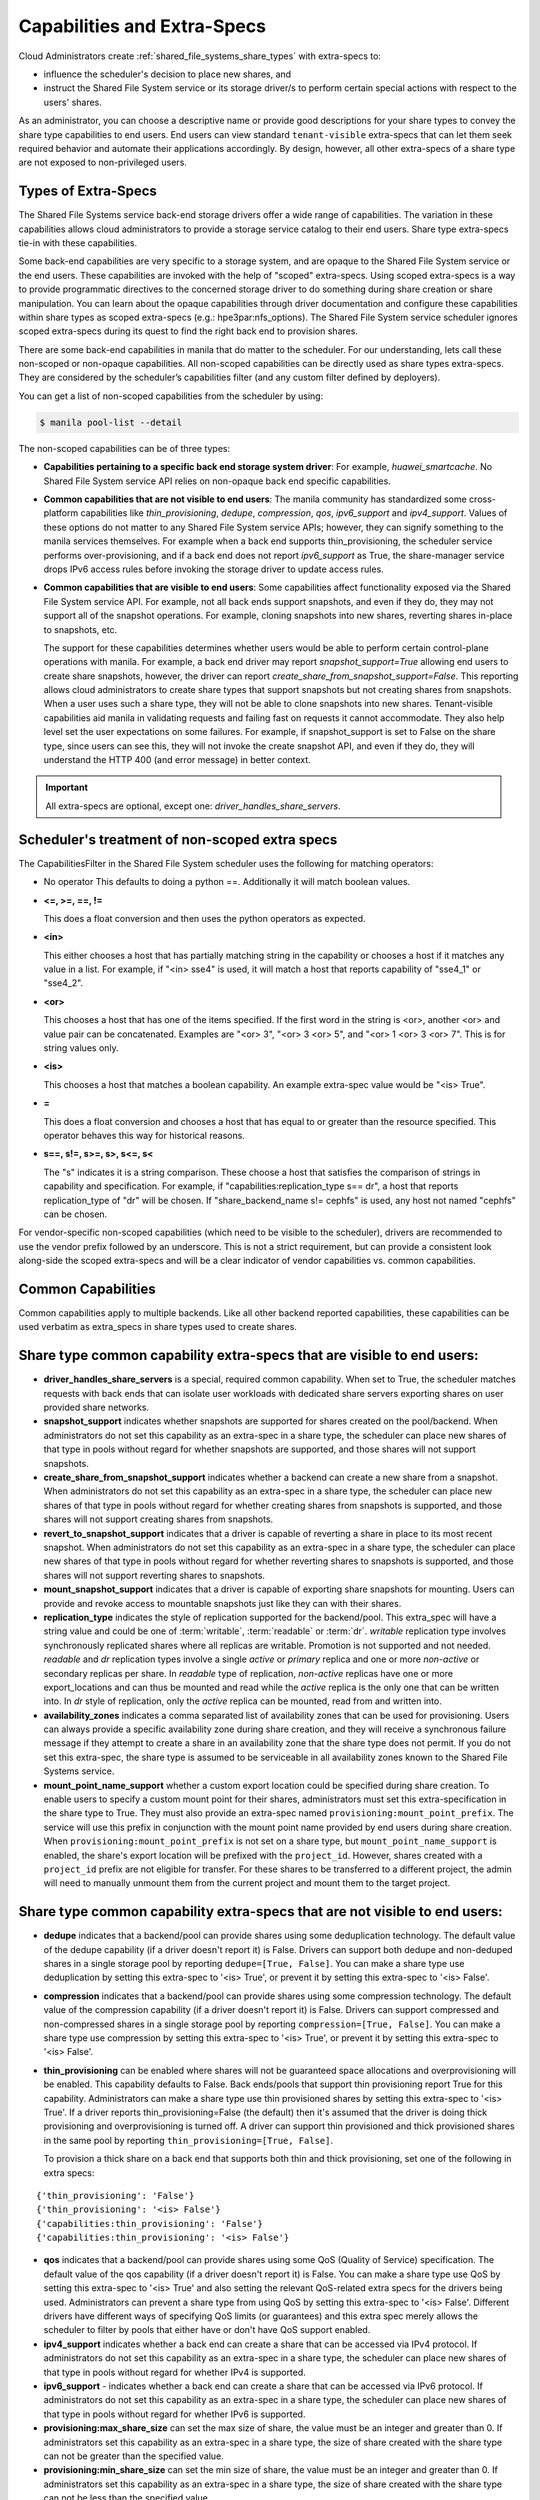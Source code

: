 .. _capabilities_and_extra_specs:

Capabilities and Extra-Specs
============================
Cloud Administrators create :ref:`shared_file_systems_share_types` with
extra-specs to:

- influence the scheduler's decision to place new shares, and
- instruct the Shared File System service or its storage driver/s to perform
  certain special actions with respect to the users' shares.

As an administrator, you can choose a descriptive name or provide good
descriptions for your share types to convey the share type capabilities to
end users. End users can view standard ``tenant-visible`` extra-specs that
can let them seek required behavior and automate their applications
accordingly. By design, however, all other extra-specs of a share type are not
exposed to non-privileged users.

Types of Extra-Specs
--------------------

The Shared File Systems service back-end storage drivers offer a wide range of
capabilities. The variation in these capabilities allows cloud
administrators to provide a storage service catalog to their end users.
Share type extra-specs tie-in with these capabilities.

Some back-end capabilities are very specific to a storage system, and are
opaque to the Shared File System service or the end users. These
capabilities are invoked with the help of "scoped" extra-specs. Using scoped
extra-specs is a way to provide programmatic directives to the concerned
storage driver to do something during share creation or share manipulation.
You can learn about the opaque capabilities through driver documentation
and configure these capabilities within share types as scoped
extra-specs (e.g.: hpe3par:nfs_options). The Shared File System service
scheduler ignores scoped extra-specs during its quest to find the right back
end to provision shares.

There are some back-end capabilities in manila that do matter to the scheduler.
For our understanding, lets call these non-scoped or non-opaque capabilities.
All non-scoped capabilities can be directly used as share types extra-specs.
They are considered by the scheduler’s capabilities filter (and any custom
filter defined by deployers).

You can get a list of non-scoped capabilities from the scheduler by using:

.. code-block:: console

    $ manila pool-list --detail

The non-scoped capabilities can be of three types:

- **Capabilities pertaining to a specific back end storage system driver**: For
  example, *huawei_smartcache*.
  No Shared File System service API relies on non-opaque back end specific
  capabilities.
- **Common capabilities that are not visible to end users**: The manila
  community has standardized some cross-platform capabilities like
  *thin_provisioning*, *dedupe*, *compression*, *qos*, *ipv6_support* and
  *ipv4_support*. Values of these options do not matter to any Shared File
  System service APIs; however, they can signify something to the manila
  services themselves. For example when a back end supports thin_provisioning,
  the scheduler service performs over-provisioning, and if a back end does
  not report *ipv6_support* as True, the share-manager service drops IPv6
  access rules before invoking the storage driver to update access rules.
- **Common capabilities that are visible to end users**: Some capabilities
  affect functionality exposed via the Shared File System service API. For
  example, not all back ends support snapshots, and even if they do, they
  may not support all of the snapshot operations. For example, cloning
  snapshots into new shares, reverting shares in-place to snapshots, etc.

  The support for these capabilities determines whether users would be able
  to perform certain control-plane operations with manila. For example, a back
  end driver may report *snapshot_support=True* allowing end users to
  create share snapshots, however, the driver can report
  *create_share_from_snapshot_support=False*.
  This reporting allows cloud administrators to create share types that
  support snapshots but not creating shares from snapshots. When a user uses
  such a share type, they will not be able to clone snapshots into new shares.
  Tenant-visible capabilities aid manila in validating requests and failing
  fast on requests it cannot accommodate. They also help level set the user
  expectations on some failures. For example, if snapshot_support is set to
  False on the share type, since users can see this, they will not invoke
  the create snapshot API, and even if they do, they will understand the
  HTTP 400 (and error message) in better context.

.. important::

    All extra-specs are optional, except one: *driver_handles_share_servers*.

Scheduler's treatment of non-scoped extra specs
-----------------------------------------------

The CapabilitiesFilter in the Shared File System scheduler uses the following
for matching operators:

* No operator
  This defaults to doing a python ==. Additionally it will match boolean values.

* **<=, >=, ==, !=**

  This does a float conversion and then uses the python operators as expected.

* **<in>**

  This either chooses a host that has partially matching string in the capability
  or chooses a host if it matches any value in a list. For example, if "<in> sse4"
  is used, it will match a host that reports capability of "sse4_1" or "sse4_2".

* **<or>**

  This chooses a host that has one of the items specified. If the first word in
  the string is <or>, another <or> and value pair can be concatenated. Examples
  are "<or> 3", "<or> 3 <or> 5", and "<or> 1 <or> 3 <or> 7". This is for
  string values only.

* **<is>**

  This chooses a host that matches a boolean capability. An example extra-spec value
  would be "<is> True".

* **=**

  This does a float conversion and chooses a host that has equal to or greater
  than the resource specified. This operator behaves this way for historical
  reasons.

* **s==, s!=, s>=, s>, s<=, s<**

  The "s" indicates it is a string comparison. These choose a host that
  satisfies the comparison of strings in capability and specification. For
  example, if "capabilities:replication_type s== dr", a host that reports
  replication_type of "dr" will be chosen. If "share_backend_name s!=
  cephfs" is used, any host not named "cephfs" can be chosen.

For vendor-specific non-scoped capabilities (which need to be visible to the
scheduler), drivers are recommended to use the vendor prefix followed
by an underscore. This is not a strict requirement, but can provide a
consistent look along-side the scoped extra-specs and will be a clear
indicator of vendor capabilities vs. common capabilities.

Common Capabilities
-------------------
Common capabilities apply to multiple backends.
Like all other backend reported capabilities, these capabilities
can be used verbatim as extra_specs in share types used to create shares.

Share type common capability extra-specs that are visible to end users:
-----------------------------------------------------------------------

* **driver_handles_share_servers** is a special, required common
  capability. When set to True, the scheduler matches requests with back ends
  that can isolate user workloads with dedicated share servers exporting
  shares on user provided share networks.

* **snapshot_support** indicates whether snapshots are supported for shares
  created on the pool/backend. When administrators do not set this capability
  as an extra-spec in a share type, the scheduler can place new shares of that
  type in pools without regard for whether snapshots are supported, and those
  shares will not support snapshots.

* **create_share_from_snapshot_support** indicates whether a backend can
  create a new share from a snapshot. When administrators do not set this
  capability as an extra-spec in a share type, the scheduler can place new
  shares of that type in pools without regard for whether creating shares
  from snapshots is supported, and those shares will not support creating
  shares from snapshots.

* **revert_to_snapshot_support** indicates that a driver is capable of
  reverting a share in place to its most recent snapshot. When administrators
  do not set this capability as an extra-spec in a share type, the scheduler
  can place new shares of that type in pools without regard for whether
  reverting shares to snapshots is supported, and those shares will not support
  reverting shares to snapshots.

* **mount_snapshot_support** indicates that a driver is capable of exporting
  share snapshots for mounting. Users can provide and revoke access to
  mountable snapshots just like they can with their shares.

* **replication_type** indicates the style of replication supported for the
  backend/pool. This extra_spec will have a string value and could be one
  of :term:`writable`, :term:`readable` or :term:`dr`. `writable` replication
  type involves synchronously replicated shares where all replicas are
  writable. Promotion is not supported and not needed. `readable` and `dr`
  replication types involve a single `active` or `primary` replica and one or
  more `non-active` or secondary replicas per share. In `readable` type of
  replication, `non-active` replicas have one or more export_locations and
  can thus be mounted and read while the `active` replica is the only one
  that can be written into. In `dr` style of replication, only
  the `active` replica can be mounted, read from and written into.

* **availability_zones** indicates a comma separated list of availability
  zones that can be used for provisioning. Users can always provide a specific
  availability zone during share creation, and they will receive a
  synchronous failure message if they attempt to create a share in an
  availability zone that the share type does not permit. If you do not set
  this extra-spec, the share type is assumed to be serviceable in all
  availability zones known to the Shared File Systems service.

* **mount_point_name_support** whether a custom export location could
  be specified during share creation. To enable users to specify a custom
  mount point for their shares, administrators must set this
  extra-specification in the share type to True. They must also provide
  an extra-spec named ``provisioning:mount_point_prefix``. The service will
  use this prefix in conjunction with the mount point name provided by end
  users during share creation. When ``provisioning:mount_point_prefix`` is not
  set on a share type, but ``mount_point_name_support`` is enabled, the
  share's export location will be prefixed with the ``project_id``.
  However, shares created with a ``project_id`` prefix are not eligible
  for transfer. For these shares to be transferred to a different project,
  the admin will need to manually unmount them from the current project
  and mount them to the target project.

Share type common capability extra-specs that are not visible to end users:
---------------------------------------------------------------------------

* **dedupe** indicates that a backend/pool can provide shares using some
  deduplication technology. The default value of the dedupe capability (if a
  driver doesn't report it) is False. Drivers can support both dedupe and
  non-deduped shares in a single storage pool by reporting ``dedupe=[True,
  False]``. You can make a share type use deduplication by setting this
  extra-spec to '<is> True', or prevent it by setting this extra-spec
  to '<is> False'.

* **compression** indicates that a backend/pool can provide shares using some
  compression technology. The default value of the compression capability (if a
  driver doesn't report it) is False. Drivers can support compressed and
  non-compressed shares in a single storage pool by reporting
  ``compression=[True, False]``. You can make a share type use compression
  by setting this extra-spec to '<is> True', or prevent it by setting this
  extra-spec to '<is> False'.

* **thin_provisioning** can be enabled where shares will not be
  guaranteed space allocations and overprovisioning will be enabled. This
  capability defaults to False. Back ends/pools that support thin
  provisioning report True for this capability. Administrators can make a
  share type use thin provisioned shares by setting this extra-spec
  to '<is> True'. If a driver reports thin_provisioning=False (the default)
  then it's assumed that the driver is doing thick provisioning and
  overprovisioning is turned off. A driver can support thin provisioned
  and thick provisioned shares in the same pool by reporting
  ``thin_provisioning=[True, False]``.

  To provision a thick
  share on a back end that supports both thin and thick provisioning, set one
  of the following in extra specs:

::

    {'thin_provisioning': 'False'}
    {'thin_provisioning': '<is> False'}
    {'capabilities:thin_provisioning': 'False'}
    {'capabilities:thin_provisioning': '<is> False'}

* **qos** indicates that a backend/pool can provide shares using some
  QoS (Quality of Service) specification. The default value of the qos
  capability (if a driver doesn't report it) is False. You can make a share
  type use QoS by setting this extra-spec to '<is> True' and also setting
  the relevant QoS-related extra specs for the drivers being used.
  Administrators can prevent a share type from using QoS by setting this
  extra-spec to '<is> False'. Different drivers have different ways of
  specifying QoS limits (or guarantees) and this extra spec merely allows
  the scheduler to filter by pools that either have or don't have QoS
  support enabled.

* **ipv4_support** indicates whether a back end can create a share that
  can be accessed via IPv4 protocol. If administrators do not set this
  capability as an extra-spec in a share type, the scheduler can place new
  shares of that type in pools without regard for whether IPv4 is supported.

* **ipv6_support** - indicates whether a back end can create a share that
  can be accessed via IPv6 protocol. If administrators do not set this
  capability as an extra-spec in a share type, the scheduler can place new
  shares of that type in pools without regard for whether IPv6 is supported.

* **provisioning:max_share_size** can set the max size of share, the value
  must be an integer and greater than 0. If administrators set this capability
  as an extra-spec in a share type, the size of share created with the share
  type can not be greater than the specified value.

* **provisioning:min_share_size** can set the min size of share, the value
  must be an integer and greater than 0. If administrators set this capability
  as an extra-spec in a share type, the size of share created with the share
  type can not be less than the specified value.

* **provisioning:max_share_extend_size** can set the max size of share extend,
  the value must be an integer and greater than 0. If administrators set this
  capability as an extra-spec in a share type, the size of share extended with
  the share type can not be greater than the specified value. This capability
  is ignored for regular users and the "provisioning:max_share_size" is the
  only effective limit.

* **provisioning:mount_point_prefix** can set prefix for human readable
  mount_point_name, the value must be a string containing ASCII alphabets
  and optionally, the underscore character.
